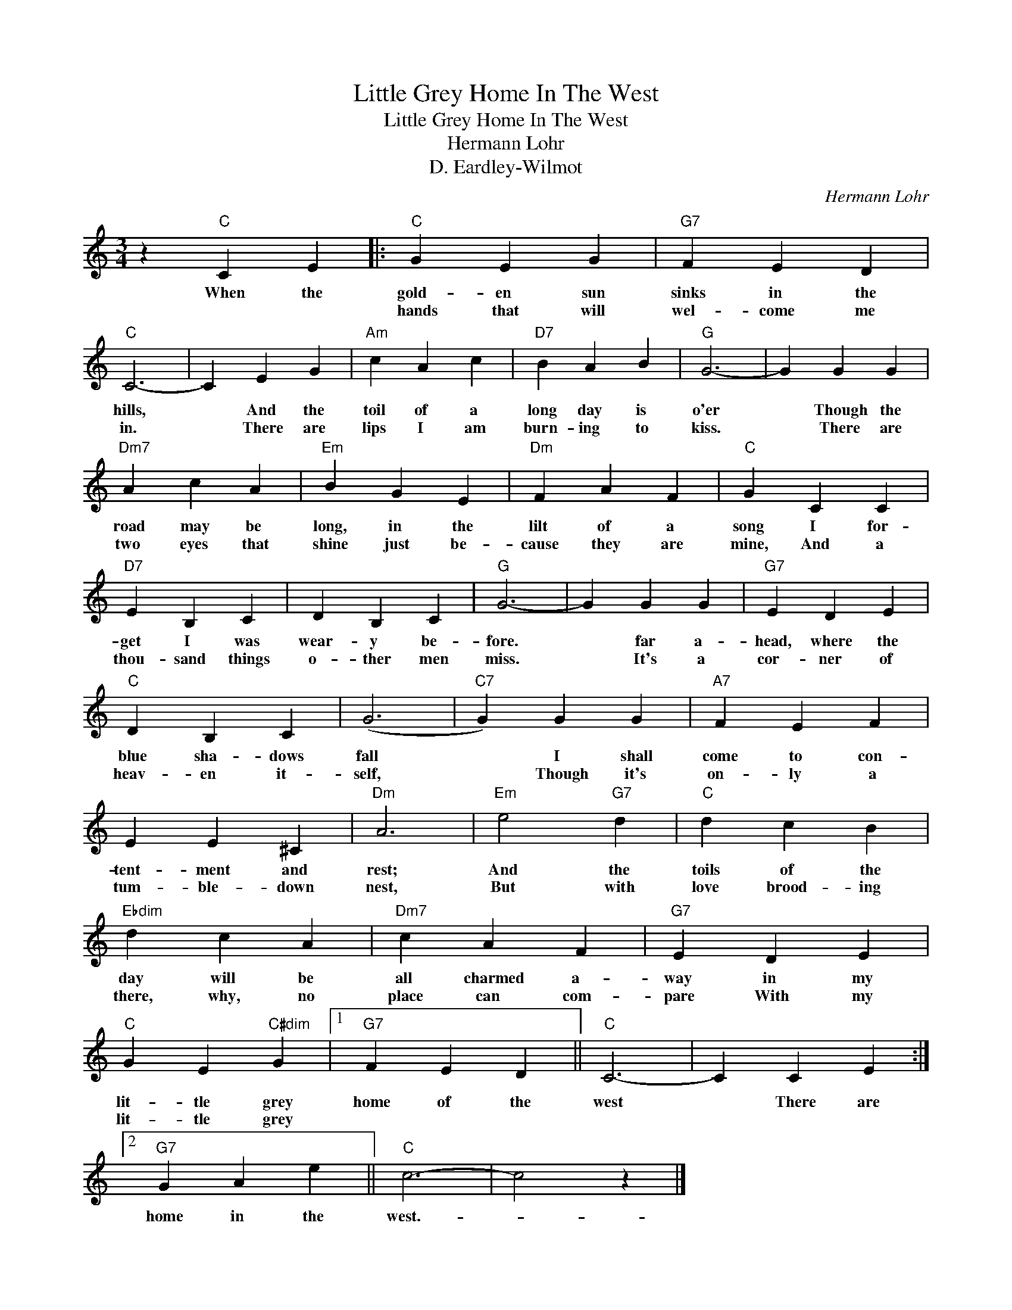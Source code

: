X:1
T:Little Grey Home In The West
T:Little Grey Home In The West
T:Hermann Lohr
T:D. Eardley-Wilmot
C:Hermann Lohr
Z:All Rights Reserved
L:1/4
M:3/4
K:C
V:1 treble 
%%MIDI program 40
%%MIDI control 7 100
%%MIDI control 10 64
V:1
 z"C" C E |:"C" G E G |"G7" F E D |"C" C3- | C E G |"Am" c A c |"D7" B A B |"G" G3- | G G G | %9
w: When the|gold- en sun|sinks in the|hills,|* And the|toil of a|long day is|o'er|* Though the|
w: |hands that will|wel- come me|in.|* There are|lips I am|burn- ing to|kiss.|* There are|
"Dm7" A c A |"Em" B G E |"Dm" F A F |"C" G C C |"D7" E B, C | D B, C |"G" G3- | G G G |"G7" E D E | %18
w: road may be|long, in the|lilt of a|song I for-|get I was|wear- y be-|fore.|* far a-|head, where the|
w: two eyes that|shine just be-|cause they are|mine, And a|thou- sand things|o- ther men|miss.|* It's a|cor- ner of|
"C" D B, C | (G3 |"C7" G) G G |"A7" F E F | E E ^C |"Dm" A3 |"Em" e2"G7" d |"C" d c B | %26
w: blue sha- dows|fall|* I shall|come to con-|tent- ment and|rest;|And the|toils of the|
w: heav- en it-|self,|* Though it's|on- ly a|tum- ble- down|nest,|But with|love brood- ing|
"Ebdim" d c A |"Dm7" c A F |"G7" E D E |"C" G E"C#dim" G |1"G7" F E D ||"C" C3- | C C E :|2 %33
w: day will be|all charmed a-|way in my|lit- tle grey|home of the|west|* There are|
w: there, why, no|place can com-|pare With my|lit- tle grey||||
"G7" G A e ||"C" c3- | c2 z |] %36
w: home in the|west.-||
w: |||


